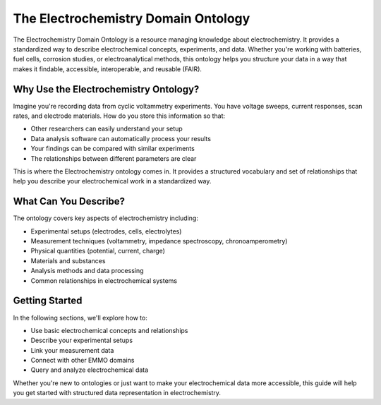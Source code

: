 ====================================
The Electrochemistry Domain Ontology
====================================

The Electrochemistry Domain Ontology is a resource managing knowledge about electrochemistry. It provides a standardized way to describe electrochemical concepts, experiments, and data. Whether you're working with batteries, fuel cells, corrosion studies, or electroanalytical methods, this ontology helps you structure your data in a way that makes it findable, accessible, interoperable, and reusable (FAIR).

Why Use the Electrochemistry Ontology?
--------------------------------------

Imagine you're recording data from cyclic voltammetry experiments. You have voltage sweeps, current responses, scan rates, and electrode materials. How do you store this information so that:

* Other researchers can easily understand your setup  
* Data analysis software can automatically process your results  
* Your findings can be compared with similar experiments  
* The relationships between different parameters are clear  

This is where the Electrochemistry ontology comes in. It provides a structured vocabulary and set of relationships that help you describe your electrochemical work in a standardized way.

What Can You Describe?
----------------------
The ontology covers key aspects of electrochemistry including:

* Experimental setups (electrodes, cells, electrolytes)
* Measurement techniques (voltammetry, impedance spectroscopy, chronoamperometry)
* Physical quantities (potential, current, charge)
* Materials and substances
* Analysis methods and data processing
* Common relationships in electrochemical systems

Getting Started
----------------------
In the following sections, we'll explore how to:

* Use basic electrochemical concepts and relationships
* Describe your experimental setups
* Link your measurement data
* Connect with other EMMO domains
* Query and analyze electrochemical data

Whether you're new to ontologies or just want to make your electrochemical data more accessible, this guide will help you get started with structured data representation in electrochemistry.